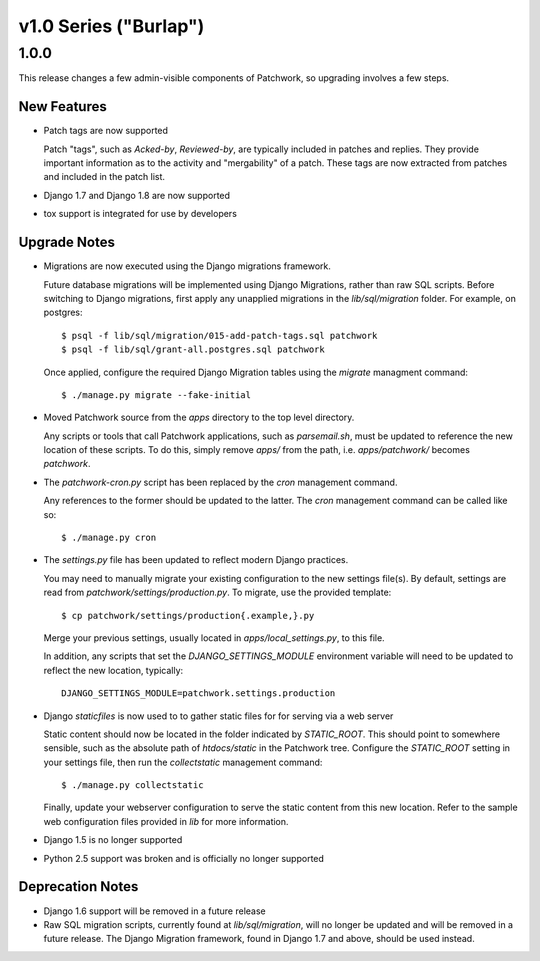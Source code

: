 v1.0 Series ("Burlap")
======================

1.0.0
-----

This release changes a few admin-visible components of Patchwork, so upgrading
involves a few steps.

New Features
~~~~~~~~~~~~

- Patch tags are now supported

  Patch "tags", such as `Acked-by`, `Reviewed-by`, are typically included in
  patches and replies. They provide important information as to the activity
  and "mergability" of a patch. These tags are now extracted from patches and
  included in the patch list.

- Django 1.7 and Django 1.8 are now supported

- tox support is integrated for use by developers

Upgrade Notes
~~~~~~~~~~~~~

- Migrations are now executed using the Django migrations framework.

  Future database migrations will be implemented using Django Migrations,
  rather than raw SQL scripts. Before switching to Django migrations, first
  apply any unapplied migrations in the `lib/sql/migration` folder. For
  example, on postgres::

    $ psql -f lib/sql/migration/015-add-patch-tags.sql patchwork
    $ psql -f lib/sql/grant-all.postgres.sql patchwork

  Once applied, configure the required Django Migration tables using the
  `migrate` managment command::

    $ ./manage.py migrate --fake-initial

- Moved Patchwork source from the `apps` directory to the top level directory.

  Any scripts or tools that call Patchwork applications, such as
  `parsemail.sh`, must be updated to reference the new location of these
  scripts. To do this, simply remove `apps/` from the path, i.e.
  `apps/patchwork/` becomes `patchwork`.

- The `patchwork-cron.py` script has been replaced by the `cron` management
  command.

  Any references to the former should be updated to the latter. The `cron`
  management command can be called like so::

    $ ./manage.py cron

- The `settings.py` file has been updated to reflect modern Django practices.

  You may need to manually migrate your existing configuration to the new
  settings file(s). By default, settings are read from
  `patchwork/settings/production.py`. To migrate, use the provided template::

    $ cp patchwork/settings/production{.example,}.py

  Merge your previous settings, usually located in `apps/local_settings.py`, to
  this file.

  In addition, any scripts that set the `DJANGO_SETTINGS_MODULE` environment
  variable will need to be updated to reflect the new location, typically::

    DJANGO_SETTINGS_MODULE=patchwork.settings.production

- Django `staticfiles` is now used to to gather static files for for serving
  via a web server

  Static content should now be located in the folder indicated by
  `STATIC_ROOT`.  This should point to somewhere sensible, such as the absolute
  path of `htdocs/static` in the Patchwork tree. Configure the `STATIC_ROOT`
  setting in your settings file, then run the `collectstatic` management
  command::

    $ ./manage.py collectstatic

  Finally, update your webserver configuration to serve the static content from
  this new location. Refer to the sample web configuration files provided in
  `lib` for more information.

- Django 1.5 is no longer supported

- Python 2.5 support was broken and is officially no longer supported

Deprecation Notes
~~~~~~~~~~~~~~~~~

- Django 1.6 support will be removed in a future release

- Raw SQL migration scripts, currently found at `lib/sql/migration`, will no
  longer be updated and will be removed in a future release. The Django
  Migration framework, found in Django 1.7 and above, should be used instead.
